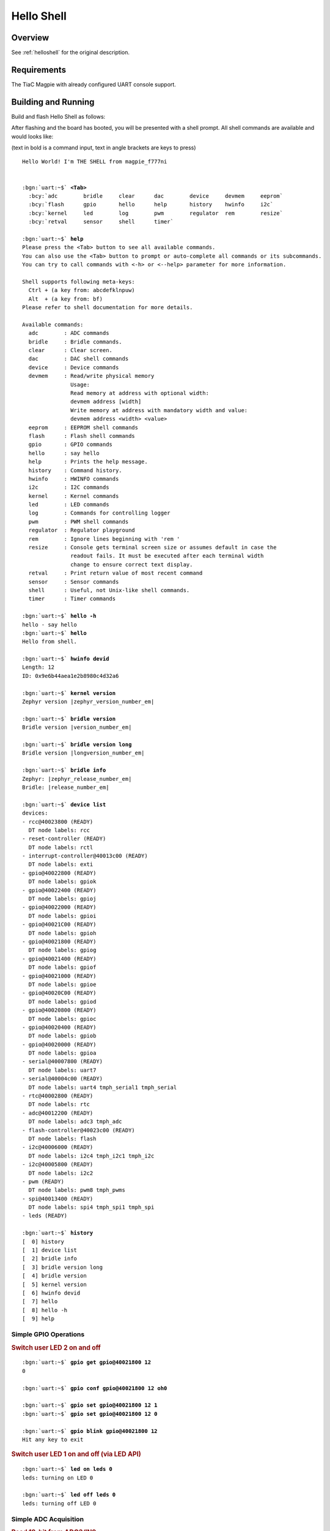 .. _magpie_f777ni_helloshell-sample:

Hello Shell
###########

Overview
********

See :ref:`helloshell` for the original description.

.. _magpie_f777ni_helloshell-sample-requirements:

Requirements
************

The TiaC Magpie with already configured UART console support.

Building and Running
********************

Build and flash Hello Shell as follows:

.. zephyr-app-commands::
   :app: bridle/samples/helloshell
   :build-dir: helloshell-magpie_f777ni
   :board: magpie_f777ni
   :west-args: -p
   :goals: flash
   :host-os: unix

After flashing and the board has booted, you will be presented with a shell
prompt. All shell commands are available and would looks like:

(text in bold is a command input, text in angle brackets are keys to press)

.. parsed-literal::
   :class: highlight-console notranslate

   Hello World! I'm THE SHELL from magpie_f777ni


   :bgn:`uart:~$` **<Tab>**
     :bcy:`adc        bridle     clear      dac        device     devmem     eeprom`
     :bcy:`flash      gpio       hello      help       history    hwinfo     i2c`
     :bcy:`kernel     led        log        pwm        regulator  rem        resize`
     :bcy:`retval     sensor     shell      timer`

   :bgn:`uart:~$` **help**
   Please press the <Tab> button to see all available commands.
   You can also use the <Tab> button to prompt or auto-complete all commands or its subcommands.
   You can try to call commands with <-h> or <--help> parameter for more information.

   Shell supports following meta-keys:
     Ctrl + (a key from: abcdefklnpuw)
     Alt  + (a key from: bf)
   Please refer to shell documentation for more details.

   Available commands:
     adc        : ADC commands
     bridle     : Bridle commands.
     clear      : Clear screen.
     dac        : DAC shell commands
     device     : Device commands
     devmem     : Read/write physical memory
                  Usage:
                  Read memory at address with optional width:
                  devmem address [width]
                  Write memory at address with mandatory width and value:
                  devmem address <width> <value>
     eeprom     : EEPROM shell commands
     flash      : Flash shell commands
     gpio       : GPIO commands
     hello      : say hello
     help       : Prints the help message.
     history    : Command history.
     hwinfo     : HWINFO commands
     i2c        : I2C commands
     kernel     : Kernel commands
     led        : LED commands
     log        : Commands for controlling logger
     pwm        : PWM shell commands
     regulator  : Regulator playground
     rem        : Ignore lines beginning with 'rem '
     resize     : Console gets terminal screen size or assumes default in case the
                  readout fails. It must be executed after each terminal width
                  change to ensure correct text display.
     retval     : Print return value of most recent command
     sensor     : Sensor commands
     shell      : Useful, not Unix-like shell commands.
     timer      : Timer commands

   :bgn:`uart:~$` **hello -h**
   hello - say hello
   :bgn:`uart:~$` **hello**
   Hello from shell.

   :bgn:`uart:~$` **hwinfo devid**
   Length: 12
   ID: 0x9e6b44aea1e2b8980c4d32a6

   :bgn:`uart:~$` **kernel version**
   Zephyr version |zephyr_version_number_em|

   :bgn:`uart:~$` **bridle version**
   Bridle version |version_number_em|

   :bgn:`uart:~$` **bridle version long**
   Bridle version |longversion_number_em|

   :bgn:`uart:~$` **bridle info**
   Zephyr: |zephyr_release_number_em|
   Bridle: |release_number_em|

   :bgn:`uart:~$` **device list**
   devices:
   - rcc\ @\ 40023800 (READY)
     DT node labels: rcc
   - reset-controller (READY)
     DT node labels: rctl
   - interrupt-controller\ @\ 40013c00 (READY)
     DT node labels: exti
   - gpio\ @\ 40022800 (READY)
     DT node labels: gpiok
   - gpio\ @\ 40022400 (READY)
     DT node labels: gpioj
   - gpio\ @\ 40022000 (READY)
     DT node labels: gpioi
   - gpio\ @\ 40021C00 (READY)
     DT node labels: gpioh
   - gpio\ @\ 40021800 (READY)
     DT node labels: gpiog
   - gpio\ @\ 40021400 (READY)
     DT node labels: gpiof
   - gpio\ @\ 40021000 (READY)
     DT node labels: gpioe
   - gpio\ @\ 40020C00 (READY)
     DT node labels: gpiod
   - gpio\ @\ 40020800 (READY)
     DT node labels: gpioc
   - gpio\ @\ 40020400 (READY)
     DT node labels: gpiob
   - gpio\ @\ 40020000 (READY)
     DT node labels: gpioa
   - serial\ @\ 40007800 (READY)
     DT node labels: uart7
   - serial\ @\ 40004c00 (READY)
     DT node labels: uart4 tmph_serial1 tmph_serial
   - rtc\ @\ 40002800 (READY)
     DT node labels: rtc
   - adc\ @\ 40012200 (READY)
     DT node labels: adc3 tmph_adc
   - flash-controller\ @\ 40023c00 (READY)
     DT node labels: flash
   - i2c\ @\ 40006000 (READY)
     DT node labels: i2c4 tmph_i2c1 tmph_i2c
   - i2c\ @\ 40005800 (READY)
     DT node labels: i2c2
   - pwm (READY)
     DT node labels: pwm8 tmph_pwms
   - spi\ @\ 40013400 (READY)
     DT node labels: spi4 tmph_spi1 tmph_spi
   - leds (READY)

   :bgn:`uart:~$` **history**
   [  0] history
   [  1] device list
   [  2] bridle info
   [  3] bridle version long
   [  4] bridle version
   [  5] kernel version
   [  6] hwinfo devid
   [  7] hello
   [  8] hello -h
   [  9] help

Simple GPIO Operations
======================

.. rubric:: Switch user LED 2 on and off

.. parsed-literal::
   :class: highlight-console notranslate

   :bgn:`uart:~$` **gpio get gpio@40021800 12**
   0

   :bgn:`uart:~$` **gpio conf gpio@40021800 12 oh0**

   :bgn:`uart:~$` **gpio set gpio@40021800 12 1**
   :bgn:`uart:~$` **gpio set gpio@40021800 12 0**

   :bgn:`uart:~$` **gpio blink gpio@40021800 12**
   Hit any key to exit

.. rubric:: Switch user LED 1 on and off (via LED API)

.. parsed-literal::
   :class: highlight-console notranslate

   :bgn:`uart:~$` **led on leds 0**
   leds: turning on LED 0

   :bgn:`uart:~$` **led off leds 0**
   leds: turning off LED 0

Simple ADC Acquisition
======================

.. rubric:: Read 12-bit from ADC3/IN9

.. parsed-literal::
   :class: highlight-console notranslate

   :bgn:`uart:~$` **adc adc@40012200 acq_time 1 tick**
   :bgn:`uart:~$` **adc adc@40012200 resolution 12**

   :bgn:`uart:~$` **adc adc@40012200 read 9**
   read: 370

   :bgn:`uart:~$` **adc adc@40012200 print**
   adc\ @\ 40012200:
   Gain: 1
   Reference: INTERNAL
   Acquisition Time: 0
   Channel ID: 9
   Differential: 0
   Resolution: 12

Simple RTC Alarm
================

.. rubric:: Oneshot for 1 second by alarm channel 0

.. parsed-literal::
   :class: highlight-console notranslate

   :bgn:`uart:~$` **timer oneshot rtc@40002800 0 1000**
   :bgn:`rtc@40002800: Alarm triggered`

Simple Flash Access and Test
============================

.. rubric:: Print HEX Dump

.. parsed-literal::
   :class: highlight-console notranslate

   :bgn:`uart:~$` **flash read flash-controller@40023c00 17bd6 40**
   00017BD6: 6d 61 67 70 69 65 5f 66  37 37 37 6e 69 00 48 65 \|magpie_f 777ni.He\|
   00017BE6: 6c 6c 6f 20 57 6f 72 6c  64 21 20 49 27 6d 20 54 \|llo Worl d! I'm T\|
   00017BF6: 48 45 20 53 48 45 4c 4c  20 66 72 6f 6d 20 25 73 \|HE SHELL  from %s\|
   00017C06: 0a 00 28 75 6e 73 69 67  6e 65 64 29 20 63 68 61 \|..(unsig ned) cha\|

.. rubric:: Erase, Write and Verify

.. parsed-literal::
   :class: highlight-console notranslate

   :bgn:`uart:~$` **flash read flash-controller@40023c00 3c000 40**
   0003C000: ff ff ff ff ff ff ff ff  ff ff ff ff ff ff ff ff \|........ ........\|
   0003C010: ff ff ff ff ff ff ff ff  ff ff ff ff ff ff ff ff \|........ ........\|
   0003C020: ff ff ff ff ff ff ff ff  ff ff ff ff ff ff ff ff \|........ ........\|
   0003C030: ff ff ff ff ff ff ff ff  ff ff ff ff ff ff ff ff \|........ ........\|

   :bgn:`uart:~$` **flash test flash-controller@40023c00 3c000 1000 2**
   Erase OK.
   Write OK.
   Verified OK.
   Erase OK.
   Write OK.
   Verified OK.
   Erase-Write-Verify test done.

   :bgn:`uart:~$` **flash read flash-controller@40023c00 3c000 40**
   0003C000: 00 01 02 03 04 05 06 07  08 09 0a 0b 0c 0d 0e 0f \|........ ........\|
   0003C010: 10 11 12 13 14 15 16 17  18 19 1a 1b 1c 1d 1e 1f \|........ ........\|
   0003C020: 20 21 22 23 24 25 26 27  28 29 2a 2b 2c 2d 2e 2f \| !"#$%&' ()*+,-./\|
   0003C030: 30 31 32 33 34 35 36 37  38 39 3a 3b 3c 3d 3e 3f \|01234567 89:;<=>?\|

   :bgn:`uart:~$` **flash page_info 3c000**
   Page for address 0x3c000:
   start offset: 0x20000
   size: 131072
   index: 4

   :bgn:`uart:~$` **flash erase flash-controller@40023c00 3c000 1000**
   Erase success.

   :bgn:`uart:~$` **flash read flash-controller@40023c00 3c000 40**
   0003C000: ff ff ff ff ff ff ff ff  ff ff ff ff ff ff ff ff \|........ ........\|
   0003C010: ff ff ff ff ff ff ff ff  ff ff ff ff ff ff ff ff \|........ ........\|
   0003C020: ff ff ff ff ff ff ff ff  ff ff ff ff ff ff ff ff \|........ ........\|
   0003C030: ff ff ff ff ff ff ff ff  ff ff ff ff ff ff ff ff \|........ ........\|

Simple I2C Operations
=====================

.. rubric:: Scan I2C bus 2

.. parsed-literal::
   :class: highlight-console notranslate

   :bgn:`uart:~$` **i2c scan i2c@40005800**
        0  1  2  3  4  5  6  7  8  9  a  b  c  d  e  f
   00:             -- -- -- -- -- -- -- -- -- -- -- --
   10: -- -- -- -- -- -- -- -- -- -- -- -- -- -- -- --
   20: 20 21 -- -- -- -- -- -- -- -- -- -- -- -- -- --
   30: -- -- -- -- -- -- -- -- -- -- -- -- -- -- -- --
   40: 40 41 42 43 44 45 46 -- -- -- -- -- -- -- -- --
   50: -- -- -- -- -- -- -- -- -- -- -- -- -- -- -- --
   60: -- -- -- -- -- -- -- -- -- -- -- -- -- -- -- --
   70: -- -- -- -- -- -- -- --
   9 devices found on i2c\ @\ 40005800

.. rubric:: Configure GPIO pins on first IO expander to output

.. parsed-literal::
   :class: highlight-console notranslate

   :bgn:`uart:~$` **i2c read_byte i2c@40005800 20 0**
   Output: 0xc0

   :bgn:`uart:~$` **i2c read_byte i2c@40005800 20 3**
   Output: 0xff

   :bgn:`uart:~$` **i2c write_byte i2c@40005800 20 3 0**
   :bgn:`uart:~$` **i2c read_byte i2c@40005800 20 3**
   Output: 0x0

.. rubric:: Setup GPIO pins on first IO expander to output

* each odd GPIO to high(1)
* each even GPIO to low(0)

.. parsed-literal::
   :class: highlight-console notranslate

   :bgn:`uart:~$` **i2c read_byte i2c@40005800 20 1**
   Output: 0xff

   :bgn:`uart:~$` **i2c write_byte i2c@40005800 20 1 0x55**
   :bgn:`uart:~$` **i2c read_byte i2c@40005800 20 1**
   Output: 0x55

   :bgn:`uart:~$` **i2c read_byte i2c@40005800 20 0**
   Output: 0x55

